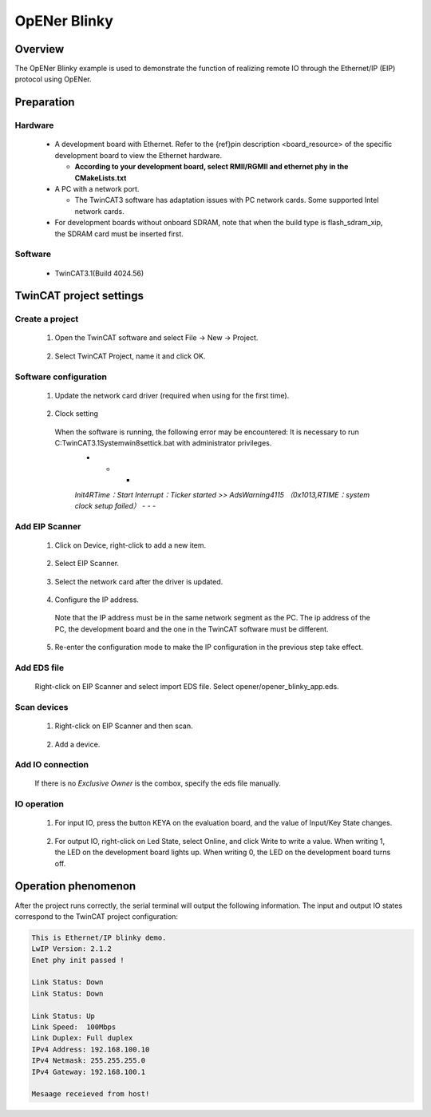 .. _opener_blinky:

OpENer Blinky
==========================

Overview
----------

The OpENer Blinky example is used to demonstrate the function of realizing remote IO through the Ethernet/IP (EIP) protocol using OpENer.

Preparation
-------------

Hardware
~~~~~~~~~~~~

  - A development board with Ethernet. Refer to the {ref}pin description <board_resource> of the specific development board to view the Ethernet hardware.

    - **According to your development board, select RMII/RGMII and ethernet phy in the CMakeLists.txt**

  - A PC with a network port.

    - The TwinCAT3 software has adaptation issues with PC network cards. Some supported Intel network cards.

  - For development boards without onboard SDRAM, note that when the build type is flash_sdram_xip, the SDRAM card must be inserted first.

Software
~~~~~~~~~~~~

  - TwinCAT3.1(Build 4024.56)

TwinCAT project settings
---------------------------

Create a project
~~~~~~~~~~~~~~~~~~~~

  1. Open the TwinCAT software and select File -> New -> Project.

    .. image:: doc/Twincat_new_project_1.png
       :alt:

  2. Select TwinCAT Project, name it and click OK.

    .. image:: doc/Twincat_new_project_2.png
       :alt:

Software configuration
~~~~~~~~~~~~~~~~~~~~~~~~~~

  1. Update the network card driver (required when using for the first time).

    .. image:: doc/Twincat_ethernet_driver.png
       :alt:

    .. image:: doc/Twincat_ethernet_driver_2.png
       :alt:

  2. Clock setting

    When the software is running, the following error may be encountered: It is necessary to run C:\TwinCAT\3.1\System\win8settick.bat with administrator privileges.
      - - -

      *Init4\RTime：Start Interrupt：Ticker started >> AdsWarning4115 （0x1013,RTIME：system clock setup failed）*
      - - -

      .. image:: doc/Twincat_set_tick.png
         :alt:

Add EIP Scanner
~~~~~~~~~~~~~~~~~~~

  1. Click on Device, right-click to add a new item.

    .. image:: doc/add_new_interface.png
       :alt:

  2. Select EIP Scanner.

    .. image:: doc/seclet_new_interface.png
       :alt:

  3. Select the network card after the driver is updated.

    .. image:: doc/seclet_local_interface.png
       :alt:

  4. Configure the IP address.

    Note that the IP address must be in the same network segment as the PC. The ip address of the PC, the development board and the one in the TwinCAT software must be different.

    .. image:: doc/set_ip_address.png
       :alt:

  5. Re-enter the configuration mode to make the IP configuration in the previous step take effect.

    .. image:: doc/reenter_config_mode.png
       :alt:

Add EDS file
~~~~~~~~~~~~~~~~~

  Right-click on EIP Scanner and select import EDS file. Select opener/opener_blinky_app.eds.

    .. image:: doc/import_eds_file.png
       :alt:

Scan devices
~~~~~~~~~~~~~~~~~

  1. Right-click on EIP Scanner and then scan.

    .. image:: doc/scan.png
       :alt:

  2. Add a device.

    .. image:: doc/found_new_device.png
       :alt:

Add IO connection
~~~~~~~~~~~~~~~~~~~~~

  .. image:: doc/add_io_connection.png
     :alt:

  If there is no `Exclusive Owner` is the combox, specify the eds file manually.

  .. image:: doc/load_from_eds.jpg
     :alt:

IO operation
~~~~~~~~~~~~~~~~

  1. For input IO, press the button KEYA on the evaluation board, and the value of Input/Key State changes.

    .. image:: doc/keystate.png
       :alt:

  2. For output IO, right-click on Led State, select Online, and click Write to write a value. When writing 1, the LED on the development board lights up. When writing 0, the LED on the development board turns off.

    .. image:: doc/ledstate.png
       :alt:

Operation phenomenon
-----------------------

After the project runs correctly, the serial terminal will output the following information. The input and output IO states correspond to the TwinCAT project configuration:

.. code-block:: console

   This is Ethernet/IP blinky demo.
   LwIP Version: 2.1.2
   Enet phy init passed !

   Link Status: Down
   Link Status: Down

   Link Status: Up
   Link Speed:  100Mbps
   Link Duplex: Full duplex
   IPv4 Address: 192.168.100.10
   IPv4 Netmask: 255.255.255.0
   IPv4 Gateway: 192.168.100.1

   Mesaage receieved from host!

